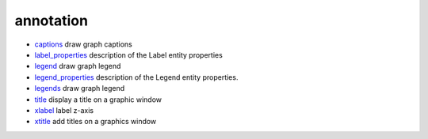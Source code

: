 


annotation
~~~~~~~~~~


+ `captions`_ draw graph captions
+ `label_properties`_ description of the Label entity properties
+ `legend`_ draw graph legend
+ `legend_properties`_ description of the Legend entity properties.
+ `legends`_ draw graph legend
+ `title`_ display a title on a graphic window
+ `xlabel`_ label z-axis
+ `xtitle`_ add titles on a graphics window


.. _xlabel: xlabel.html
.. _label_properties: label_properties.html
.. _xtitle: xtitle.html
.. _captions: captions.html
.. _legends: legends.html
.. _title: title.html
.. _legend: legend.html
.. _legend_properties: legend_properties.html


